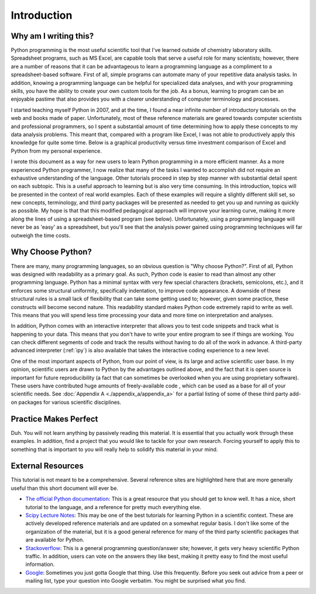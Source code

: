 Introduction
============

Why am I writing this?
----------------------

Python programming is the most useful scientific tool that I've learned
outside of chemistry laboratory skills. Spreadsheet programs, such as MS
Excel, are capable tools that serve a useful role for many scientists;
however, there are a number of reasons that it can be advantageous to learn a
programming language as a compliment to a spreadsheet-based software. First of
all, simple programs can automate many of your repetitive data analysis tasks.
In addition, knowing a programming language can be helpful for specialized
data analyses, and with your programming skills, you have the ability to
create your own custom tools for the job. As a bonus, learning to program can
be an enjoyable pastime that also provides you with a clearer understanding of
computer terminology and processes.

I started teaching myself Python in 2007, and at the time, I found a near
infinite number of introductory tutorials on the web and books made of paper.
Unfortunately, most of these reference materials are geared towards computer
scientists and professional programmers, so I spent a substantial amount of
time determining how to apply these concepts to my data analysis problems.
This meant that, compared with a program like Excel, I was not able to
productively apply this knowledge for quite some time. Below is a graphical
productivity versus time investment comparison of Excel and Python from my
personal experience.

.. plot::

    import numpy as np
    import matplotlib.pyplot as plt

    x = np.linspace(1, 10, 1000)
    
    plt.plot(x, np.log(x), lw=2, label='Excel')
    plt.plot(x, np.exp(x)/2000., lw=2, label='Python')

    plt.xlabel('Time Investment', fontsize=16)
    plt.xticks( [] )
    
    plt.ylabel('Productivity', fontsize=16)
    plt.yticks( [] )

    plt.legend(loc=2)
    plt.show()


I wrote this document as a way for new users to learn Python programming in a
more efficient manner. As a more experienced Python programmer, I now realize
that many of the tasks I wanted to accomplish did not require an exhaustive
understanding of the language.  Other tutorials proceed in step by step manner
with substantial detail spent on each subtopic.  This is a useful approach to
learning but is also very time consuming.  In this introduction, topics will
be presented in the context of real world examples. Each of these examples
will require a slightly different skill set, so new concepts, terminology, and
third party packages will be presented as needed to get you up and running as
quickly as possible.  My hope is that that this modified pedagogical approach
will improve your learning curve, making it more along the lines of using a
spreadsheet-based program (see below). Unfortunately, using a programming
language will never be as 'easy' as a spreadsheet, but you'll see that the
analysis power gained using programming techniques will far outweigh the time
costs.

.. plot::

    import numpy as np
    import matplotlib.pyplot as plt
    
    x = np.linspace(1, 10, 1000)
    
    plt.plot(x, np.log(x), lw=2, label='Excel')
    plt.plot(x, np.exp(x)/2000., lw=2, label='Python')
    plt.plot(x, np.log(x)/2. + np.exp(x)/2300., lw=2, label='This Tutorial')
    
    plt.xlabel('Time Investment', fontsize=16)
    plt.xticks( [] )
    
    plt.ylabel('Productivity', fontsize=16)
    plt.yticks( [] )
    
    plt.legend(loc=2)
    plt.show()


Why Choose Python?
------------------

There are many, many programming languages, so an obvious question is "Why
choose Python?". First of all, Python was designed with readability as a
primary goal. As such, Python code is easier to read than almost any other
programming language. Python has a minimal syntax with very few special
characters (brackets, semicolons, etc.), and it enforces some structural
uniformity, specifically indentation, to improve code appearance. A downside
of these structural rules is a small lack of flexibility that can take some
getting used to; however, given some practice, these constructs will become
second nature.  This readability standard makes Python code extremely rapid to
write as well. This means that you will spend less time processing your data
and more time on interpretation and analyses.

In addition, Python comes with an interactive interpreter that allows you to
test code snippets and track what is happening to your data. This means that
you don't have to write your entire program to see if things are working.  You
can check different segments of code and track the results without having to
do all of the work in advance. A third-party advanced interpreter (:ref:`ipy`)
is also available that takes the interactive coding experience to a new level.

One of the most important aspects of Python, from our point of view, is its
large and active scientific user base. In my opinion, scientific users are
drawn to Python by the advantages outlined above, and the fact that it is open
source is important for future reproducibility (a fact that can sometimes be
overlooked when you are using proprietary software).  These users have
contributed huge amounts of freely-available code , which can be used as a
base for all of your scientific needs.  See :doc:`Appendix A
<./appendix_a/appendix_a>` for a partial listing of some of these third party
add-on packages for various scientific disciplines.

Practice Makes Perfect
----------------------

Duh. You will not learn anything by passively reading this material. It is
essential that you actually work through these examples.  In addition, find a
project that you would like to tackle for your own research. Forcing yourself
to apply this to something that is important to you will really help to
solidify this material in your mind.

External Resources
------------------

This tutorial is not meant to be a comprehensive.  Several reference sites are
highlighted here that are more generally useful than this short document will
ever be.

* `The official Python documentation`_: This is a great resource that you
  should get to know well. It has a nice, short tutorial to the language, and
  a reference for pretty much everything else.
* `Scipy Lecture Notes`_: This may be one of the best tutorials for learning
  Python in a scientific context. These are actively developed reference
  materials and are updated on a somewhat regular basis. I don't like some of
  the organization of the material, but it is a good general reference for
  many of the third party scientific packages that are available for Python.
* `Stackoverflow`_: This is a general programming question/answer site;
  however, it gets very heavy scientific Python traffic. In addition, users
  can vote on the answers they like best, making it pretty easy to find the
  most useful information.
* `Google`_: Sometimes you just gotta Google that thing. Use this frequently.
  Before you seek out advice from a peer or mailing list, type your question
  into Google verbatim. You might be surprised what you find.

.. References

.. _The official Python documentation: http://docs.python.org/2/
.. _Scipy Lecture Notes: http://scipy-lectures.github.io/ 
.. _Stackoverflow: http://stackoverflow.com/
.. _Google: http://google.com
